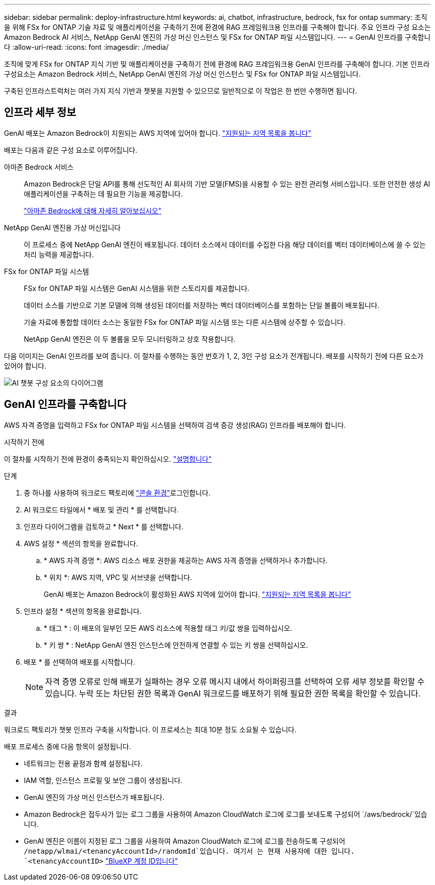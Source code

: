 ---
sidebar: sidebar 
permalink: deploy-infrastructure.html 
keywords: ai, chatbot, infrastructure, bedrock, fsx for ontap 
summary: 조직을 위해 FSx for ONTAP 기술 자료 및 애플리케이션을 구축하기 전에 환경에 RAG 프레임워크용 인프라를 구축해야 합니다. 주요 인프라 구성 요소는 Amazon Bedrock AI 서비스, NetApp GenAI 엔진의 가상 머신 인스턴스 및 FSx for ONTAP 파일 시스템입니다. 
---
= GenAI 인프라를 구축합니다
:allow-uri-read: 
:icons: font
:imagesdir: ./media/


[role="lead"]
조직에 맞게 FSx for ONTAP 지식 기반 및 애플리케이션을 구축하기 전에 환경에 RAG 프레임워크용 GenAI 인프라를 구축해야 합니다. 기본 인프라 구성요소는 Amazon Bedrock 서비스, NetApp GenAI 엔진의 가상 머신 인스턴스 및 FSx for ONTAP 파일 시스템입니다.

구축된 인프라스트럭처는 여러 가지 지식 기반과 챗봇을 지원할 수 있으므로 일반적으로 이 작업은 한 번만 수행하면 됩니다.



== 인프라 세부 정보

GenAI 배포는 Amazon Bedrock이 지원되는 AWS 지역에 있어야 합니다. https://docs.aws.amazon.com/bedrock/latest/userguide/knowledge-base-supported.html["지원되는 지역 목록을 봅니다"^]

배포는 다음과 같은 구성 요소로 이루어집니다.

아마존 Bedrock 서비스:: Amazon Bedrock은 단일 API를 통해 선도적인 AI 회사의 기반 모델(FMS)을 사용할 수 있는 완전 관리형 서비스입니다. 또한 안전한 생성 AI 애플리케이션을 구축하는 데 필요한 기능을 제공합니다.
+
--
https://aws.amazon.com/bedrock/["아마존 Bedrock에 대해 자세히 알아보십시오"^]

--
NetApp GenAI 엔진용 가상 머신입니다:: 이 프로세스 중에 NetApp GenAI 엔진이 배포됩니다. 데이터 소스에서 데이터를 수집한 다음 해당 데이터를 벡터 데이터베이스에 쓸 수 있는 처리 능력을 제공합니다.
FSx for ONTAP 파일 시스템:: FSx for ONTAP 파일 시스템은 GenAI 시스템을 위한 스토리지를 제공합니다.
+
--
데이터 소스를 기반으로 기본 모델에 의해 생성된 데이터를 저장하는 벡터 데이터베이스를 포함하는 단일 볼륨이 배포됩니다.

기술 자료에 통합할 데이터 소스는 동일한 FSx for ONTAP 파일 시스템 또는 다른 시스템에 상주할 수 있습니다.

NetApp GenAI 엔진은 이 두 볼륨을 모두 모니터링하고 상호 작용합니다.

--


다음 이미지는 GenAI 인프라를 보여 줍니다. 이 절차를 수행하는 동안 번호가 1, 2, 3인 구성 요소가 전개됩니다. 배포를 시작하기 전에 다른 요소가 있어야 합니다.

image:diagram-chatbot-infrastructure.png["AI 챗봇 구성 요소의 다이어그램"]



== GenAI 인프라를 구축합니다

AWS 자격 증명을 입력하고 FSx for ONTAP 파일 시스템을 선택하여 검색 증강 생성(RAG) 인프라를 배포해야 합니다.

.시작하기 전에
이 절차를 시작하기 전에 환경이 충족되는지 확인하십시오. link:requirements.html["설명합니다"]

.단계
. 중 하나를 사용하여 워크로드 팩토리에 link:https://docs.netapp.com/us-en/workload-setup-admin/console-experiences.html["콘솔 환경"^]로그인합니다.
. AI 워크로드 타일에서 * 배포 및 관리 * 를 선택합니다.
. 인프라 다이어그램을 검토하고 * Next * 를 선택합니다.
. AWS 설정 * 섹션의 항목을 완료합니다.
+
.. * AWS 자격 증명 *: AWS 리소스 배포 권한을 제공하는 AWS 자격 증명을 선택하거나 추가합니다.
.. * 위치 *: AWS 지역, VPC 및 서브넷을 선택합니다.
+
GenAI 배포는 Amazon Bedrock이 활성화된 AWS 지역에 있어야 합니다. https://docs.aws.amazon.com/bedrock/latest/userguide/knowledge-base-supported.html["지원되는 지역 목록을 봅니다"^]



. 인프라 설정 * 섹션의 항목을 완료합니다.
+
.. * 태그 * : 이 배포의 일부인 모든 AWS 리소스에 적용할 태그 키/값 쌍을 입력하십시오.
.. * 키 쌍 * : NetApp GenAI 엔진 인스턴스에 안전하게 연결할 수 있는 키 쌍을 선택하십시오.


. 배포 * 를 선택하여 배포를 시작합니다.
+

NOTE: 자격 증명 오류로 인해 배포가 실패하는 경우 오류 메시지 내에서 하이퍼링크를 선택하여 오류 세부 정보를 확인할 수 있습니다. 누락 또는 차단된 권한 목록과 GenAI 워크로드를 배포하기 위해 필요한 권한 목록을 확인할 수 있습니다.



.결과
워크로드 팩토리가 챗봇 인프라 구축을 시작합니다. 이 프로세스는 최대 10분 정도 소요될 수 있습니다.

배포 프로세스 중에 다음 항목이 설정됩니다.

* 네트워크는 전용 끝점과 함께 설정됩니다.
* IAM 역할, 인스턴스 프로필 및 보안 그룹이 생성됩니다.
* GenAI 엔진의 가상 머신 인스턴스가 배포됩니다.
* Amazon Bedrock은 접두사가 있는 로그 그룹을 사용하여 Amazon CloudWatch 로그에 로그를 보내도록 구성되어 `/aws/bedrock/`있습니다.
* GenAI 엔진은 이름이 지정된 로그 그룹을 사용하여 Amazon CloudWatch 로그에 로그를 전송하도록 구성되어 `/netapp/wlmai/<tenancyAccountId>/randomId`있습니다. 여기서 는 현재 사용자에 대한 입니다. `<tenancyAccountID>` https://docs.netapp.com/us-en/bluexp-automation/platform/get_identifiers.html#get-the-account-identifier["BlueXP 계정 ID입니다"^]

